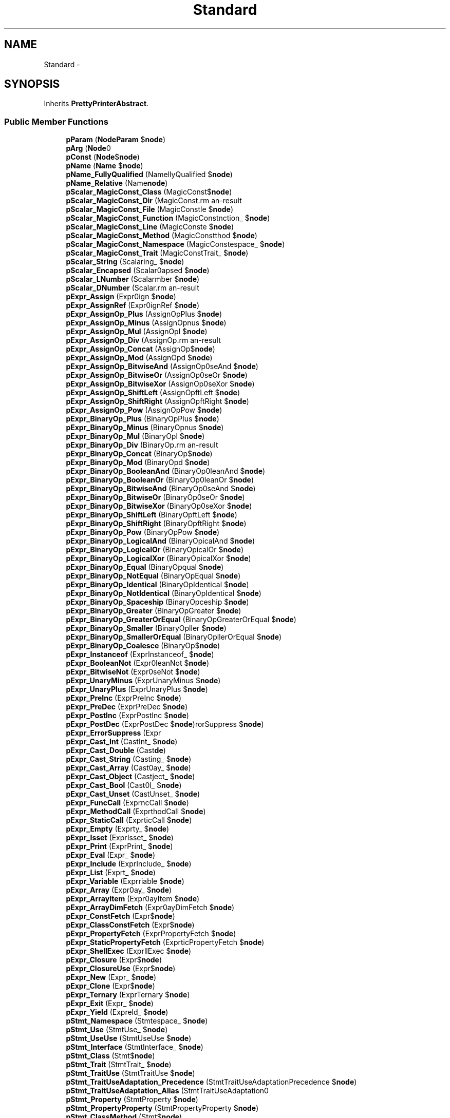 .TH "Standard" 3 "Tue Apr 14 2015" "Version 1.0" "VirtualSCADA" \" -*- nroff -*-
.ad l
.nh
.SH NAME
Standard \- 
.SH SYNOPSIS
.br
.PP
.PP
Inherits \fBPrettyPrinterAbstract\fP\&.
.SS "Public Member Functions"

.in +1c
.ti -1c
.RI "\fBpParam\fP (\fBNode\\Param\fP $\fBnode\fP)"
.br
.ti -1c
.RI "\fBpArg\fP (\fBNode\\Arg\fP $\fBnode\fP)"
.br
.ti -1c
.RI "\fBpConst\fP (\fBNode\\Const_\fP $\fBnode\fP)"
.br
.ti -1c
.RI "\fBpName\fP (\fBName\fP $\fBnode\fP)"
.br
.ti -1c
.RI "\fBpName_FullyQualified\fP (Name\\FullyQualified $\fBnode\fP)"
.br
.ti -1c
.RI "\fBpName_Relative\fP (Name\\Relative $\fBnode\fP)"
.br
.ti -1c
.RI "\fBpScalar_MagicConst_Class\fP (MagicConst\\Class_ $\fBnode\fP)"
.br
.ti -1c
.RI "\fBpScalar_MagicConst_Dir\fP (MagicConst\\Dir $\fBnode\fP)"
.br
.ti -1c
.RI "\fBpScalar_MagicConst_File\fP (MagicConst\\File $\fBnode\fP)"
.br
.ti -1c
.RI "\fBpScalar_MagicConst_Function\fP (MagicConst\\Function_ $\fBnode\fP)"
.br
.ti -1c
.RI "\fBpScalar_MagicConst_Line\fP (MagicConst\\Line $\fBnode\fP)"
.br
.ti -1c
.RI "\fBpScalar_MagicConst_Method\fP (MagicConst\\Method $\fBnode\fP)"
.br
.ti -1c
.RI "\fBpScalar_MagicConst_Namespace\fP (MagicConst\\Namespace_ $\fBnode\fP)"
.br
.ti -1c
.RI "\fBpScalar_MagicConst_Trait\fP (MagicConst\\Trait_ $\fBnode\fP)"
.br
.ti -1c
.RI "\fBpScalar_String\fP (Scalar\\String_ $\fBnode\fP)"
.br
.ti -1c
.RI "\fBpScalar_Encapsed\fP (Scalar\\Encapsed $\fBnode\fP)"
.br
.ti -1c
.RI "\fBpScalar_LNumber\fP (Scalar\\LNumber $\fBnode\fP)"
.br
.ti -1c
.RI "\fBpScalar_DNumber\fP (Scalar\\DNumber $\fBnode\fP)"
.br
.ti -1c
.RI "\fBpExpr_Assign\fP (Expr\\Assign $\fBnode\fP)"
.br
.ti -1c
.RI "\fBpExpr_AssignRef\fP (Expr\\AssignRef $\fBnode\fP)"
.br
.ti -1c
.RI "\fBpExpr_AssignOp_Plus\fP (AssignOp\\Plus $\fBnode\fP)"
.br
.ti -1c
.RI "\fBpExpr_AssignOp_Minus\fP (AssignOp\\Minus $\fBnode\fP)"
.br
.ti -1c
.RI "\fBpExpr_AssignOp_Mul\fP (AssignOp\\Mul $\fBnode\fP)"
.br
.ti -1c
.RI "\fBpExpr_AssignOp_Div\fP (AssignOp\\Div $\fBnode\fP)"
.br
.ti -1c
.RI "\fBpExpr_AssignOp_Concat\fP (AssignOp\\Concat $\fBnode\fP)"
.br
.ti -1c
.RI "\fBpExpr_AssignOp_Mod\fP (AssignOp\\Mod $\fBnode\fP)"
.br
.ti -1c
.RI "\fBpExpr_AssignOp_BitwiseAnd\fP (AssignOp\\BitwiseAnd $\fBnode\fP)"
.br
.ti -1c
.RI "\fBpExpr_AssignOp_BitwiseOr\fP (AssignOp\\BitwiseOr $\fBnode\fP)"
.br
.ti -1c
.RI "\fBpExpr_AssignOp_BitwiseXor\fP (AssignOp\\BitwiseXor $\fBnode\fP)"
.br
.ti -1c
.RI "\fBpExpr_AssignOp_ShiftLeft\fP (AssignOp\\ShiftLeft $\fBnode\fP)"
.br
.ti -1c
.RI "\fBpExpr_AssignOp_ShiftRight\fP (AssignOp\\ShiftRight $\fBnode\fP)"
.br
.ti -1c
.RI "\fBpExpr_AssignOp_Pow\fP (AssignOp\\Pow $\fBnode\fP)"
.br
.ti -1c
.RI "\fBpExpr_BinaryOp_Plus\fP (BinaryOp\\Plus $\fBnode\fP)"
.br
.ti -1c
.RI "\fBpExpr_BinaryOp_Minus\fP (BinaryOp\\Minus $\fBnode\fP)"
.br
.ti -1c
.RI "\fBpExpr_BinaryOp_Mul\fP (BinaryOp\\Mul $\fBnode\fP)"
.br
.ti -1c
.RI "\fBpExpr_BinaryOp_Div\fP (BinaryOp\\Div $\fBnode\fP)"
.br
.ti -1c
.RI "\fBpExpr_BinaryOp_Concat\fP (BinaryOp\\Concat $\fBnode\fP)"
.br
.ti -1c
.RI "\fBpExpr_BinaryOp_Mod\fP (BinaryOp\\Mod $\fBnode\fP)"
.br
.ti -1c
.RI "\fBpExpr_BinaryOp_BooleanAnd\fP (BinaryOp\\BooleanAnd $\fBnode\fP)"
.br
.ti -1c
.RI "\fBpExpr_BinaryOp_BooleanOr\fP (BinaryOp\\BooleanOr $\fBnode\fP)"
.br
.ti -1c
.RI "\fBpExpr_BinaryOp_BitwiseAnd\fP (BinaryOp\\BitwiseAnd $\fBnode\fP)"
.br
.ti -1c
.RI "\fBpExpr_BinaryOp_BitwiseOr\fP (BinaryOp\\BitwiseOr $\fBnode\fP)"
.br
.ti -1c
.RI "\fBpExpr_BinaryOp_BitwiseXor\fP (BinaryOp\\BitwiseXor $\fBnode\fP)"
.br
.ti -1c
.RI "\fBpExpr_BinaryOp_ShiftLeft\fP (BinaryOp\\ShiftLeft $\fBnode\fP)"
.br
.ti -1c
.RI "\fBpExpr_BinaryOp_ShiftRight\fP (BinaryOp\\ShiftRight $\fBnode\fP)"
.br
.ti -1c
.RI "\fBpExpr_BinaryOp_Pow\fP (BinaryOp\\Pow $\fBnode\fP)"
.br
.ti -1c
.RI "\fBpExpr_BinaryOp_LogicalAnd\fP (BinaryOp\\LogicalAnd $\fBnode\fP)"
.br
.ti -1c
.RI "\fBpExpr_BinaryOp_LogicalOr\fP (BinaryOp\\LogicalOr $\fBnode\fP)"
.br
.ti -1c
.RI "\fBpExpr_BinaryOp_LogicalXor\fP (BinaryOp\\LogicalXor $\fBnode\fP)"
.br
.ti -1c
.RI "\fBpExpr_BinaryOp_Equal\fP (BinaryOp\\Equal $\fBnode\fP)"
.br
.ti -1c
.RI "\fBpExpr_BinaryOp_NotEqual\fP (BinaryOp\\NotEqual $\fBnode\fP)"
.br
.ti -1c
.RI "\fBpExpr_BinaryOp_Identical\fP (BinaryOp\\Identical $\fBnode\fP)"
.br
.ti -1c
.RI "\fBpExpr_BinaryOp_NotIdentical\fP (BinaryOp\\NotIdentical $\fBnode\fP)"
.br
.ti -1c
.RI "\fBpExpr_BinaryOp_Spaceship\fP (BinaryOp\\Spaceship $\fBnode\fP)"
.br
.ti -1c
.RI "\fBpExpr_BinaryOp_Greater\fP (BinaryOp\\Greater $\fBnode\fP)"
.br
.ti -1c
.RI "\fBpExpr_BinaryOp_GreaterOrEqual\fP (BinaryOp\\GreaterOrEqual $\fBnode\fP)"
.br
.ti -1c
.RI "\fBpExpr_BinaryOp_Smaller\fP (BinaryOp\\Smaller $\fBnode\fP)"
.br
.ti -1c
.RI "\fBpExpr_BinaryOp_SmallerOrEqual\fP (BinaryOp\\SmallerOrEqual $\fBnode\fP)"
.br
.ti -1c
.RI "\fBpExpr_BinaryOp_Coalesce\fP (BinaryOp\\Coalesce $\fBnode\fP)"
.br
.ti -1c
.RI "\fBpExpr_Instanceof\fP (Expr\\Instanceof_ $\fBnode\fP)"
.br
.ti -1c
.RI "\fBpExpr_BooleanNot\fP (Expr\\BooleanNot $\fBnode\fP)"
.br
.ti -1c
.RI "\fBpExpr_BitwiseNot\fP (Expr\\BitwiseNot $\fBnode\fP)"
.br
.ti -1c
.RI "\fBpExpr_UnaryMinus\fP (Expr\\UnaryMinus $\fBnode\fP)"
.br
.ti -1c
.RI "\fBpExpr_UnaryPlus\fP (Expr\\UnaryPlus $\fBnode\fP)"
.br
.ti -1c
.RI "\fBpExpr_PreInc\fP (Expr\\PreInc $\fBnode\fP)"
.br
.ti -1c
.RI "\fBpExpr_PreDec\fP (Expr\\PreDec $\fBnode\fP)"
.br
.ti -1c
.RI "\fBpExpr_PostInc\fP (Expr\\PostInc $\fBnode\fP)"
.br
.ti -1c
.RI "\fBpExpr_PostDec\fP (Expr\\PostDec $\fBnode\fP)"
.br
.ti -1c
.RI "\fBpExpr_ErrorSuppress\fP (Expr\\ErrorSuppress $\fBnode\fP)"
.br
.ti -1c
.RI "\fBpExpr_Cast_Int\fP (Cast\\Int_ $\fBnode\fP)"
.br
.ti -1c
.RI "\fBpExpr_Cast_Double\fP (Cast\\Double $\fBnode\fP)"
.br
.ti -1c
.RI "\fBpExpr_Cast_String\fP (Cast\\String_ $\fBnode\fP)"
.br
.ti -1c
.RI "\fBpExpr_Cast_Array\fP (Cast\\Array_ $\fBnode\fP)"
.br
.ti -1c
.RI "\fBpExpr_Cast_Object\fP (Cast\\Object_ $\fBnode\fP)"
.br
.ti -1c
.RI "\fBpExpr_Cast_Bool\fP (Cast\\Bool_ $\fBnode\fP)"
.br
.ti -1c
.RI "\fBpExpr_Cast_Unset\fP (Cast\\Unset_ $\fBnode\fP)"
.br
.ti -1c
.RI "\fBpExpr_FuncCall\fP (Expr\\FuncCall $\fBnode\fP)"
.br
.ti -1c
.RI "\fBpExpr_MethodCall\fP (Expr\\MethodCall $\fBnode\fP)"
.br
.ti -1c
.RI "\fBpExpr_StaticCall\fP (Expr\\StaticCall $\fBnode\fP)"
.br
.ti -1c
.RI "\fBpExpr_Empty\fP (Expr\\Empty_ $\fBnode\fP)"
.br
.ti -1c
.RI "\fBpExpr_Isset\fP (Expr\\Isset_ $\fBnode\fP)"
.br
.ti -1c
.RI "\fBpExpr_Print\fP (Expr\\Print_ $\fBnode\fP)"
.br
.ti -1c
.RI "\fBpExpr_Eval\fP (Expr\\Eval_ $\fBnode\fP)"
.br
.ti -1c
.RI "\fBpExpr_Include\fP (Expr\\Include_ $\fBnode\fP)"
.br
.ti -1c
.RI "\fBpExpr_List\fP (Expr\\List_ $\fBnode\fP)"
.br
.ti -1c
.RI "\fBpExpr_Variable\fP (Expr\\Variable $\fBnode\fP)"
.br
.ti -1c
.RI "\fBpExpr_Array\fP (Expr\\Array_ $\fBnode\fP)"
.br
.ti -1c
.RI "\fBpExpr_ArrayItem\fP (Expr\\ArrayItem $\fBnode\fP)"
.br
.ti -1c
.RI "\fBpExpr_ArrayDimFetch\fP (Expr\\ArrayDimFetch $\fBnode\fP)"
.br
.ti -1c
.RI "\fBpExpr_ConstFetch\fP (Expr\\ConstFetch $\fBnode\fP)"
.br
.ti -1c
.RI "\fBpExpr_ClassConstFetch\fP (Expr\\ClassConstFetch $\fBnode\fP)"
.br
.ti -1c
.RI "\fBpExpr_PropertyFetch\fP (Expr\\PropertyFetch $\fBnode\fP)"
.br
.ti -1c
.RI "\fBpExpr_StaticPropertyFetch\fP (Expr\\StaticPropertyFetch $\fBnode\fP)"
.br
.ti -1c
.RI "\fBpExpr_ShellExec\fP (Expr\\ShellExec $\fBnode\fP)"
.br
.ti -1c
.RI "\fBpExpr_Closure\fP (Expr\\Closure $\fBnode\fP)"
.br
.ti -1c
.RI "\fBpExpr_ClosureUse\fP (Expr\\ClosureUse $\fBnode\fP)"
.br
.ti -1c
.RI "\fBpExpr_New\fP (Expr\\New_ $\fBnode\fP)"
.br
.ti -1c
.RI "\fBpExpr_Clone\fP (Expr\\Clone_ $\fBnode\fP)"
.br
.ti -1c
.RI "\fBpExpr_Ternary\fP (Expr\\Ternary $\fBnode\fP)"
.br
.ti -1c
.RI "\fBpExpr_Exit\fP (Expr\\Exit_ $\fBnode\fP)"
.br
.ti -1c
.RI "\fBpExpr_Yield\fP (Expr\\Yield_ $\fBnode\fP)"
.br
.ti -1c
.RI "\fBpStmt_Namespace\fP (Stmt\\Namespace_ $\fBnode\fP)"
.br
.ti -1c
.RI "\fBpStmt_Use\fP (Stmt\\Use_ $\fBnode\fP)"
.br
.ti -1c
.RI "\fBpStmt_UseUse\fP (Stmt\\UseUse $\fBnode\fP)"
.br
.ti -1c
.RI "\fBpStmt_Interface\fP (Stmt\\Interface_ $\fBnode\fP)"
.br
.ti -1c
.RI "\fBpStmt_Class\fP (Stmt\\Class_ $\fBnode\fP)"
.br
.ti -1c
.RI "\fBpStmt_Trait\fP (Stmt\\Trait_ $\fBnode\fP)"
.br
.ti -1c
.RI "\fBpStmt_TraitUse\fP (Stmt\\TraitUse $\fBnode\fP)"
.br
.ti -1c
.RI "\fBpStmt_TraitUseAdaptation_Precedence\fP (Stmt\\TraitUseAdaptation\\Precedence $\fBnode\fP)"
.br
.ti -1c
.RI "\fBpStmt_TraitUseAdaptation_Alias\fP (Stmt\\TraitUseAdaptation\\Alias $\fBnode\fP)"
.br
.ti -1c
.RI "\fBpStmt_Property\fP (Stmt\\Property $\fBnode\fP)"
.br
.ti -1c
.RI "\fBpStmt_PropertyProperty\fP (Stmt\\PropertyProperty $\fBnode\fP)"
.br
.ti -1c
.RI "\fBpStmt_ClassMethod\fP (Stmt\\ClassMethod $\fBnode\fP)"
.br
.ti -1c
.RI "\fBpStmt_ClassConst\fP (Stmt\\ClassConst $\fBnode\fP)"
.br
.ti -1c
.RI "\fBpStmt_Function\fP (Stmt\\Function_ $\fBnode\fP)"
.br
.ti -1c
.RI "\fBpStmt_Const\fP (Stmt\\Const_ $\fBnode\fP)"
.br
.ti -1c
.RI "\fBpStmt_Declare\fP (Stmt\\Declare_ $\fBnode\fP)"
.br
.ti -1c
.RI "\fBpStmt_DeclareDeclare\fP (Stmt\\DeclareDeclare $\fBnode\fP)"
.br
.ti -1c
.RI "\fBpStmt_If\fP (Stmt\\If_ $\fBnode\fP)"
.br
.ti -1c
.RI "\fBpStmt_ElseIf\fP (Stmt\\ElseIf_ $\fBnode\fP)"
.br
.ti -1c
.RI "\fBpStmt_Else\fP (Stmt\\Else_ $\fBnode\fP)"
.br
.ti -1c
.RI "\fBpStmt_For\fP (Stmt\\For_ $\fBnode\fP)"
.br
.ti -1c
.RI "\fBpStmt_Foreach\fP (Stmt\\Foreach_ $\fBnode\fP)"
.br
.ti -1c
.RI "\fBpStmt_While\fP (Stmt\\While_ $\fBnode\fP)"
.br
.ti -1c
.RI "\fBpStmt_Do\fP (Stmt\\Do_ $\fBnode\fP)"
.br
.ti -1c
.RI "\fBpStmt_Switch\fP (Stmt\\Switch_ $\fBnode\fP)"
.br
.ti -1c
.RI "\fBpStmt_Case\fP (Stmt\\Case_ $\fBnode\fP)"
.br
.ti -1c
.RI "\fBpStmt_TryCatch\fP (Stmt\\TryCatch $\fBnode\fP)"
.br
.ti -1c
.RI "\fBpStmt_Catch\fP (Stmt\\Catch_ $\fBnode\fP)"
.br
.ti -1c
.RI "\fBpStmt_Break\fP (Stmt\\Break_ $\fBnode\fP)"
.br
.ti -1c
.RI "\fBpStmt_Continue\fP (Stmt\\Continue_ $\fBnode\fP)"
.br
.ti -1c
.RI "\fBpStmt_Return\fP (Stmt\\Return_ $\fBnode\fP)"
.br
.ti -1c
.RI "\fBpStmt_Throw\fP (Stmt\\Throw_ $\fBnode\fP)"
.br
.ti -1c
.RI "\fBpStmt_Label\fP (Stmt\\Label $\fBnode\fP)"
.br
.ti -1c
.RI "\fBpStmt_Goto\fP (Stmt\\Goto_ $\fBnode\fP)"
.br
.ti -1c
.RI "\fBpStmt_Echo\fP (Stmt\\Echo_ $\fBnode\fP)"
.br
.ti -1c
.RI "\fBpStmt_Static\fP (Stmt\\Static_ $\fBnode\fP)"
.br
.ti -1c
.RI "\fBpStmt_Global\fP (Stmt\\Global_ $\fBnode\fP)"
.br
.ti -1c
.RI "\fBpStmt_StaticVar\fP (Stmt\\StaticVar $\fBnode\fP)"
.br
.ti -1c
.RI "\fBpStmt_Unset\fP (Stmt\\Unset_ $\fBnode\fP)"
.br
.ti -1c
.RI "\fBpStmt_InlineHTML\fP (Stmt\\InlineHTML $\fBnode\fP)"
.br
.ti -1c
.RI "\fBpStmt_HaltCompiler\fP (Stmt\\HaltCompiler $\fBnode\fP)"
.br
.ti -1c
.RI "\fBpObjectProperty\fP ($\fBnode\fP)"
.br
.ti -1c
.RI "\fBpModifiers\fP ($modifiers)"
.br
.ti -1c
.RI "\fBpEncapsList\fP (array $encapsList, $quote)"
.br
.ti -1c
.RI "\fBpVarOrNewExpr\fP (\fBNode\fP $\fBnode\fP)"
.br
.in -1c
.SS "Protected Member Functions"

.in +1c
.ti -1c
.RI "\fBpType\fP ($\fBnode\fP)"
.br
.in -1c
.SS "Additional Inherited Members"
.SH "Detailed Description"
.PP 
Definition at line 16 of file Standard\&.php\&.
.SH "Member Function Documentation"
.PP 
.SS "pArg (\fBNode\\Arg\fP $node)"

.PP
Definition at line 28 of file Standard\&.php\&.
.SS "pConst (\fBNode\\Const_\fP $node)"

.PP
Definition at line 32 of file Standard\&.php\&.
.SS "pEncapsList (array $encapsList,  $quote)"

.PP
Definition at line 748 of file Standard\&.php\&.
.SS "pExpr_Array (Expr\\Array_ $node)"

.PP
Definition at line 417 of file Standard\&.php\&.
.SS "pExpr_ArrayDimFetch (Expr\\ArrayDimFetch $node)"

.PP
Definition at line 426 of file Standard\&.php\&.
.SS "pExpr_ArrayItem (Expr\\ArrayItem $node)"

.PP
Definition at line 421 of file Standard\&.php\&.
.SS "pExpr_Assign (Expr\\Assign $node)"

.PP
Definition at line 107 of file Standard\&.php\&.
.SS "pExpr_AssignOp_BitwiseAnd (AssignOp\\BitwiseAnd $node)"

.PP
Definition at line 139 of file Standard\&.php\&.
.SS "pExpr_AssignOp_BitwiseOr (AssignOp\\BitwiseOr $node)"

.PP
Definition at line 143 of file Standard\&.php\&.
.SS "pExpr_AssignOp_BitwiseXor (AssignOp\\BitwiseXor $node)"

.PP
Definition at line 147 of file Standard\&.php\&.
.SS "pExpr_AssignOp_Concat (AssignOp\\Concat $node)"

.PP
Definition at line 131 of file Standard\&.php\&.
.SS "pExpr_AssignOp_Div (AssignOp\\Div $node)"

.PP
Definition at line 127 of file Standard\&.php\&.
.SS "pExpr_AssignOp_Minus (AssignOp\\Minus $node)"

.PP
Definition at line 119 of file Standard\&.php\&.
.SS "pExpr_AssignOp_Mod (AssignOp\\Mod $node)"

.PP
Definition at line 135 of file Standard\&.php\&.
.SS "pExpr_AssignOp_Mul (AssignOp\\Mul $node)"

.PP
Definition at line 123 of file Standard\&.php\&.
.SS "pExpr_AssignOp_Plus (AssignOp\\Plus $node)"

.PP
Definition at line 115 of file Standard\&.php\&.
.SS "pExpr_AssignOp_Pow (AssignOp\\Pow $node)"

.PP
Definition at line 159 of file Standard\&.php\&.
.SS "pExpr_AssignOp_ShiftLeft (AssignOp\\ShiftLeft $node)"

.PP
Definition at line 151 of file Standard\&.php\&.
.SS "pExpr_AssignOp_ShiftRight (AssignOp\\ShiftRight $node)"

.PP
Definition at line 155 of file Standard\&.php\&.
.SS "pExpr_AssignRef (Expr\\AssignRef $node)"

.PP
Definition at line 111 of file Standard\&.php\&.
.SS "pExpr_BinaryOp_BitwiseAnd (BinaryOp\\BitwiseAnd $node)"

.PP
Definition at line 197 of file Standard\&.php\&.
.SS "pExpr_BinaryOp_BitwiseOr (BinaryOp\\BitwiseOr $node)"

.PP
Definition at line 201 of file Standard\&.php\&.
.SS "pExpr_BinaryOp_BitwiseXor (BinaryOp\\BitwiseXor $node)"

.PP
Definition at line 205 of file Standard\&.php\&.
.SS "pExpr_BinaryOp_BooleanAnd (BinaryOp\\BooleanAnd $node)"

.PP
Definition at line 189 of file Standard\&.php\&.
.SS "pExpr_BinaryOp_BooleanOr (BinaryOp\\BooleanOr $node)"

.PP
Definition at line 193 of file Standard\&.php\&.
.SS "pExpr_BinaryOp_Coalesce (BinaryOp\\Coalesce $node)"

.PP
Definition at line 269 of file Standard\&.php\&.
.SS "pExpr_BinaryOp_Concat (BinaryOp\\Concat $node)"

.PP
Definition at line 181 of file Standard\&.php\&.
.SS "pExpr_BinaryOp_Div (BinaryOp\\Div $node)"

.PP
Definition at line 177 of file Standard\&.php\&.
.SS "pExpr_BinaryOp_Equal (BinaryOp\\Equal $node)"

.PP
Definition at line 233 of file Standard\&.php\&.
.SS "pExpr_BinaryOp_Greater (BinaryOp\\Greater $node)"

.PP
Definition at line 253 of file Standard\&.php\&.
.SS "pExpr_BinaryOp_GreaterOrEqual (BinaryOp\\GreaterOrEqual $node)"

.PP
Definition at line 257 of file Standard\&.php\&.
.SS "pExpr_BinaryOp_Identical (BinaryOp\\Identical $node)"

.PP
Definition at line 241 of file Standard\&.php\&.
.SS "pExpr_BinaryOp_LogicalAnd (BinaryOp\\LogicalAnd $node)"

.PP
Definition at line 221 of file Standard\&.php\&.
.SS "pExpr_BinaryOp_LogicalOr (BinaryOp\\LogicalOr $node)"

.PP
Definition at line 225 of file Standard\&.php\&.
.SS "pExpr_BinaryOp_LogicalXor (BinaryOp\\LogicalXor $node)"

.PP
Definition at line 229 of file Standard\&.php\&.
.SS "pExpr_BinaryOp_Minus (BinaryOp\\Minus $node)"

.PP
Definition at line 169 of file Standard\&.php\&.
.SS "pExpr_BinaryOp_Mod (BinaryOp\\Mod $node)"

.PP
Definition at line 185 of file Standard\&.php\&.
.SS "pExpr_BinaryOp_Mul (BinaryOp\\Mul $node)"

.PP
Definition at line 173 of file Standard\&.php\&.
.SS "pExpr_BinaryOp_NotEqual (BinaryOp\\NotEqual $node)"

.PP
Definition at line 237 of file Standard\&.php\&.
.SS "pExpr_BinaryOp_NotIdentical (BinaryOp\\NotIdentical $node)"

.PP
Definition at line 245 of file Standard\&.php\&.
.SS "pExpr_BinaryOp_Plus (BinaryOp\\Plus $node)"

.PP
Definition at line 165 of file Standard\&.php\&.
.SS "pExpr_BinaryOp_Pow (BinaryOp\\Pow $node)"

.PP
Definition at line 217 of file Standard\&.php\&.
.SS "pExpr_BinaryOp_ShiftLeft (BinaryOp\\ShiftLeft $node)"

.PP
Definition at line 209 of file Standard\&.php\&.
.SS "pExpr_BinaryOp_ShiftRight (BinaryOp\\ShiftRight $node)"

.PP
Definition at line 213 of file Standard\&.php\&.
.SS "pExpr_BinaryOp_Smaller (BinaryOp\\Smaller $node)"

.PP
Definition at line 261 of file Standard\&.php\&.
.SS "pExpr_BinaryOp_SmallerOrEqual (BinaryOp\\SmallerOrEqual $node)"

.PP
Definition at line 265 of file Standard\&.php\&.
.SS "pExpr_BinaryOp_Spaceship (BinaryOp\\Spaceship $node)"

.PP
Definition at line 249 of file Standard\&.php\&.
.SS "pExpr_BitwiseNot (Expr\\BitwiseNot $node)"

.PP
Definition at line 283 of file Standard\&.php\&.
.SS "pExpr_BooleanNot (Expr\\BooleanNot $node)"

.PP
Definition at line 279 of file Standard\&.php\&.
.SS "pExpr_Cast_Array (Cast\\Array_ $node)"

.PP
Definition at line 329 of file Standard\&.php\&.
.SS "pExpr_Cast_Bool (Cast\\Bool_ $node)"

.PP
Definition at line 337 of file Standard\&.php\&.
.SS "pExpr_Cast_Double (Cast\\Double $node)"

.PP
Definition at line 321 of file Standard\&.php\&.
.SS "pExpr_Cast_Int (Cast\\Int_ $node)"

.PP
Definition at line 317 of file Standard\&.php\&.
.SS "pExpr_Cast_Object (Cast\\Object_ $node)"

.PP
Definition at line 333 of file Standard\&.php\&.
.SS "pExpr_Cast_String (Cast\\String_ $node)"

.PP
Definition at line 325 of file Standard\&.php\&.
.SS "pExpr_Cast_Unset (Cast\\Unset_ $node)"

.PP
Definition at line 341 of file Standard\&.php\&.
.SS "pExpr_ClassConstFetch (Expr\\ClassConstFetch $node)"

.PP
Definition at line 435 of file Standard\&.php\&.
.SS "pExpr_Clone (Expr\\Clone_ $node)"

.PP
Definition at line 468 of file Standard\&.php\&.
.SS "pExpr_Closure (Expr\\Closure $node)"

.PP
Definition at line 451 of file Standard\&.php\&.
.SS "pExpr_ClosureUse (Expr\\ClosureUse $node)"

.PP
Definition at line 460 of file Standard\&.php\&.
.SS "pExpr_ConstFetch (Expr\\ConstFetch $node)"

.PP
Definition at line 431 of file Standard\&.php\&.
.SS "pExpr_Empty (Expr\\Empty_ $node)"

.PP
Definition at line 367 of file Standard\&.php\&.
.SS "pExpr_ErrorSuppress (Expr\\ErrorSuppress $node)"

.PP
Definition at line 311 of file Standard\&.php\&.
.SS "pExpr_Eval (Expr\\Eval_ $node)"

.PP
Definition at line 379 of file Standard\&.php\&.
.SS "pExpr_Exit (Expr\\Exit_ $node)"

.PP
Definition at line 480 of file Standard\&.php\&.
.SS "pExpr_FuncCall (Expr\\FuncCall $node)"

.PP
Definition at line 347 of file Standard\&.php\&.
.SS "pExpr_Include (Expr\\Include_ $node)"

.PP
Definition at line 383 of file Standard\&.php\&.
.SS "pExpr_Instanceof (Expr\\Instanceof_ $node)"

.PP
Definition at line 273 of file Standard\&.php\&.
.SS "pExpr_Isset (Expr\\Isset_ $node)"

.PP
Definition at line 371 of file Standard\&.php\&.
.SS "pExpr_List (Expr\\List_ $node)"

.PP
Definition at line 394 of file Standard\&.php\&.
.SS "pExpr_MethodCall (Expr\\MethodCall $node)"

.PP
Definition at line 351 of file Standard\&.php\&.
.SS "pExpr_New (Expr\\New_ $node)"

.PP
Definition at line 464 of file Standard\&.php\&.
.SS "pExpr_PostDec (Expr\\PostDec $node)"

.PP
Definition at line 307 of file Standard\&.php\&.
.SS "pExpr_PostInc (Expr\\PostInc $node)"

.PP
Definition at line 303 of file Standard\&.php\&.
.SS "pExpr_PreDec (Expr\\PreDec $node)"

.PP
Definition at line 299 of file Standard\&.php\&.
.SS "pExpr_PreInc (Expr\\PreInc $node)"

.PP
Definition at line 295 of file Standard\&.php\&.
.SS "pExpr_Print (Expr\\Print_ $node)"

.PP
Definition at line 375 of file Standard\&.php\&.
.SS "pExpr_PropertyFetch (Expr\\PropertyFetch $node)"

.PP
Definition at line 439 of file Standard\&.php\&.
.SS "pExpr_ShellExec (Expr\\ShellExec $node)"

.PP
Definition at line 447 of file Standard\&.php\&.
.SS "pExpr_StaticCall (Expr\\StaticCall $node)"

.PP
Definition at line 356 of file Standard\&.php\&.
.SS "pExpr_StaticPropertyFetch (Expr\\StaticPropertyFetch $node)"

.PP
Definition at line 443 of file Standard\&.php\&.
.SS "pExpr_Ternary (Expr\\Ternary $node)"

.PP
Definition at line 472 of file Standard\&.php\&.
.SS "pExpr_UnaryMinus (Expr\\UnaryMinus $node)"

.PP
Definition at line 287 of file Standard\&.php\&.
.SS "pExpr_UnaryPlus (Expr\\UnaryPlus $node)"

.PP
Definition at line 291 of file Standard\&.php\&.
.SS "pExpr_Variable (Expr\\Variable $node)"

.PP
Definition at line 409 of file Standard\&.php\&.
.SS "pExpr_Yield (Expr\\Yield_ $node)"

.PP
Definition at line 484 of file Standard\&.php\&.
.SS "pModifiers ( $modifiers)"

.PP
Definition at line 738 of file Standard\&.php\&.
.SS "pName (\fBName\fP $node)"

.PP
Definition at line 38 of file Standard\&.php\&.
.SS "pName_FullyQualified (Name\\FullyQualified $node)"

.PP
Definition at line 42 of file Standard\&.php\&.
.SS "pName_Relative (Name\\Relative $node)"

.PP
Definition at line 46 of file Standard\&.php\&.
.SS "pObjectProperty ( $node)"

.PP
Definition at line 729 of file Standard\&.php\&.
.SS "pParam (\fBNode\\Param\fP $node)"

.PP
Definition at line 20 of file Standard\&.php\&.
.SS "pScalar_DNumber (Scalar\\DNumber $node)"

.PP
Definition at line 98 of file Standard\&.php\&.
.SS "pScalar_Encapsed (Scalar\\Encapsed $node)"

.PP
Definition at line 90 of file Standard\&.php\&.
.SS "pScalar_LNumber (Scalar\\LNumber $node)"

.PP
Definition at line 94 of file Standard\&.php\&.
.SS "pScalar_MagicConst_Class (MagicConst\\Class_ $node)"

.PP
Definition at line 52 of file Standard\&.php\&.
.SS "pScalar_MagicConst_Dir (MagicConst\\Dir $node)"

.PP
Definition at line 56 of file Standard\&.php\&.
.SS "pScalar_MagicConst_File (MagicConst\\File $node)"

.PP
Definition at line 60 of file Standard\&.php\&.
.SS "pScalar_MagicConst_Function (MagicConst\\Function_ $node)"

.PP
Definition at line 64 of file Standard\&.php\&.
.SS "pScalar_MagicConst_Line (MagicConst\\Line $node)"

.PP
Definition at line 68 of file Standard\&.php\&.
.SS "pScalar_MagicConst_Method (MagicConst\\Method $node)"

.PP
Definition at line 72 of file Standard\&.php\&.
.SS "pScalar_MagicConst_Namespace (MagicConst\\Namespace_ $node)"

.PP
Definition at line 76 of file Standard\&.php\&.
.SS "pScalar_MagicConst_Trait (MagicConst\\Trait_ $node)"

.PP
Definition at line 80 of file Standard\&.php\&.
.SS "pScalar_String (Scalar\\String_ $node)"

.PP
Definition at line 86 of file Standard\&.php\&.
.SS "pStmt_Break (Stmt\\Break_ $node)"

.PP
Definition at line 667 of file Standard\&.php\&.
.SS "pStmt_Case (Stmt\\Case_ $node)"

.PP
Definition at line 649 of file Standard\&.php\&.
.SS "pStmt_Catch (Stmt\\Catch_ $node)"

.PP
Definition at line 662 of file Standard\&.php\&.
.SS "pStmt_Class (Stmt\\Class_ $node)"

.PP
Definition at line 525 of file Standard\&.php\&.
.SS "pStmt_ClassConst (Stmt\\ClassConst $node)"

.PP
Definition at line 577 of file Standard\&.php\&.
.SS "pStmt_ClassMethod (Stmt\\ClassMethod $node)"

.PP
Definition at line 567 of file Standard\&.php\&.
.SS "pStmt_Const (Stmt\\Const_ $node)"

.PP
Definition at line 588 of file Standard\&.php\&.
.SS "pStmt_Continue (Stmt\\Continue_ $node)"

.PP
Definition at line 671 of file Standard\&.php\&.
.SS "pStmt_Declare (Stmt\\Declare_ $node)"

.PP
Definition at line 592 of file Standard\&.php\&.
.SS "pStmt_DeclareDeclare (Stmt\\DeclareDeclare $node)"

.PP
Definition at line 597 of file Standard\&.php\&.
.SS "pStmt_Do (Stmt\\Do_ $node)"

.PP
Definition at line 639 of file Standard\&.php\&.
.SS "pStmt_Echo (Stmt\\Echo_ $node)"

.PP
Definition at line 693 of file Standard\&.php\&.
.SS "pStmt_Else (Stmt\\Else_ $node)"

.PP
Definition at line 615 of file Standard\&.php\&.
.SS "pStmt_ElseIf (Stmt\\ElseIf_ $node)"

.PP
Definition at line 610 of file Standard\&.php\&.
.SS "pStmt_For (Stmt\\For_ $node)"

.PP
Definition at line 619 of file Standard\&.php\&.
.SS "pStmt_Foreach (Stmt\\Foreach_ $node)"

.PP
Definition at line 627 of file Standard\&.php\&.
.SS "pStmt_Function (Stmt\\Function_ $node)"

.PP
Definition at line 581 of file Standard\&.php\&.
.SS "pStmt_Global (Stmt\\Global_ $node)"

.PP
Definition at line 701 of file Standard\&.php\&.
.SS "pStmt_Goto (Stmt\\Goto_ $node)"

.PP
Definition at line 687 of file Standard\&.php\&.
.SS "pStmt_HaltCompiler (Stmt\\HaltCompiler $node)"

.PP
Definition at line 718 of file Standard\&.php\&.
.SS "pStmt_If (Stmt\\If_ $node)"

.PP
Definition at line 603 of file Standard\&.php\&.
.SS "pStmt_InlineHTML (Stmt\\InlineHTML $node)"

.PP
Definition at line 714 of file Standard\&.php\&.
.SS "pStmt_Interface (Stmt\\Interface_ $node)"

.PP
Definition at line 519 of file Standard\&.php\&.
.SS "pStmt_Label (Stmt\\Label $node)"

.PP
Definition at line 683 of file Standard\&.php\&.
.SS "pStmt_Namespace (Stmt\\Namespace_ $node)"

.PP
Definition at line 498 of file Standard\&.php\&.
.SS "pStmt_Property (Stmt\\Property $node)"

.PP
Definition at line 558 of file Standard\&.php\&.
.SS "pStmt_PropertyProperty (Stmt\\PropertyProperty $node)"

.PP
Definition at line 562 of file Standard\&.php\&.
.SS "pStmt_Return (Stmt\\Return_ $node)"

.PP
Definition at line 675 of file Standard\&.php\&.
.SS "pStmt_Static (Stmt\\Static_ $node)"

.PP
Definition at line 697 of file Standard\&.php\&.
.SS "pStmt_StaticVar (Stmt\\StaticVar $node)"

.PP
Definition at line 705 of file Standard\&.php\&.
.SS "pStmt_Switch (Stmt\\Switch_ $node)"

.PP
Definition at line 644 of file Standard\&.php\&.
.SS "pStmt_Throw (Stmt\\Throw_ $node)"

.PP
Definition at line 679 of file Standard\&.php\&.
.SS "pStmt_Trait (Stmt\\Trait_ $node)"

.PP
Definition at line 533 of file Standard\&.php\&.
.SS "pStmt_TraitUse (Stmt\\TraitUse $node)"

.PP
Definition at line 538 of file Standard\&.php\&.
.SS "pStmt_TraitUseAdaptation_Alias (Stmt\\TraitUseAdaptation\\Alias $node)"

.PP
Definition at line 550 of file Standard\&.php\&.
.SS "pStmt_TraitUseAdaptation_Precedence (Stmt\\TraitUseAdaptation\\Precedence $node)"

.PP
Definition at line 545 of file Standard\&.php\&.
.SS "pStmt_TryCatch (Stmt\\TryCatch $node)"

.PP
Definition at line 654 of file Standard\&.php\&.
.SS "pStmt_Unset (Stmt\\Unset_ $node)"

.PP
Definition at line 710 of file Standard\&.php\&.
.SS "pStmt_Use (Stmt\\Use_ $node)"

.PP
Definition at line 507 of file Standard\&.php\&.
.SS "pStmt_UseUse (Stmt\\UseUse $node)"

.PP
Definition at line 514 of file Standard\&.php\&.
.SS "pStmt_While (Stmt\\While_ $node)"

.PP
Definition at line 634 of file Standard\&.php\&.
.SS "pType ( $node)\fC [protected]\fP"

.PP
Definition at line 724 of file Standard\&.php\&.
.SS "pVarOrNewExpr (\fBNode\fP $node)"

.PP
Definition at line 762 of file Standard\&.php\&.

.SH "Author"
.PP 
Generated automatically by Doxygen for VirtualSCADA from the source code\&.
